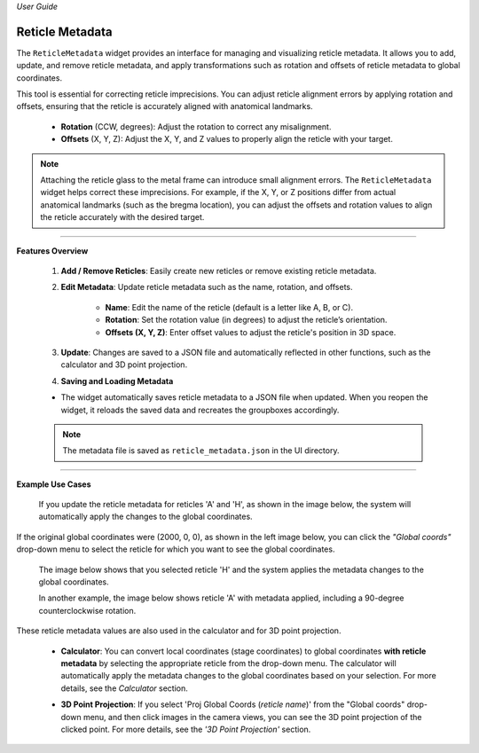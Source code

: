 *User Guide*

Reticle Metadata
=================

.. image:: _static/_userGuide/_meta/6.png
    :alt: Reticle Metadata
    :width: 500px
    :align: center

The ``ReticleMetadata`` widget provides an interface for managing and visualizing reticle metadata. It allows you to add, update, and remove reticle metadata, and apply transformations such as rotation and offsets of reticle metadata to global coordinates.

This tool is essential for correcting reticle imprecisions. You can adjust reticle alignment errors by applying rotation and offsets, ensuring that the reticle is accurately aligned with anatomical landmarks.

    - **Rotation** (CCW, degrees): Adjust the rotation to correct any misalignment.
    - **Offsets** (X, Y, Z): Adjust the X, Y, and Z values to properly align the reticle with your target.

.. note::
   Attaching the reticle glass to the metal frame can introduce small alignment errors. The ``ReticleMetadata`` widget helps correct these imprecisions. For example, if the X, Y, or Z positions differ from actual anatomical landmarks (such as the bregma location), you can adjust the offsets and rotation values to align the reticle accurately with the desired target.

----

**Features Overview**

    1. **Add / Remove Reticles**: Easily create new reticles or remove existing reticle metadata.

    .. image:: _static/_userGuide/_meta/1.png
        :alt: Add / remove
        :width: 300px
        :align: center

    2. **Edit Metadata**: Update reticle metadata such as the name, rotation, and offsets.
        
        - **Name**: Edit the name of the reticle (default is a letter like A, B, or C).
        - **Rotation**: Set the rotation value (in degrees) to adjust the reticle’s orientation.
        - **Offsets (X, Y, Z)**: Enter offset values to adjust the reticle's position in 3D space.

    .. image:: _static/_userGuide/_meta/2.png
        :alt: Metadata
        :width: 300px
        :align: center

    3. **Update**: Changes are saved to a JSON file and automatically reflected in other functions, such as the calculator and 3D point projection.

    .. image:: _static/_userGuide/_meta/3.png
        :alt: Update
        :width: 300px
        :align: center

    4. **Saving and Loading Metadata**
    
    - The widget automatically saves reticle metadata to a JSON file when updated. When you reopen the widget, it reloads the saved data and recreates the groupboxes accordingly.

    .. note::
        The metadata file is saved as ``reticle_metadata.json`` in the UI directory.

----

**Example Use Cases**

    If you update the reticle metadata for reticles 'A' and 'H', as shown in the image below, the system will automatically apply the changes to the global coordinates.

    .. image:: _static/_userGuide/_meta/6.png
        :alt: Reticle Metadata
        :width: 500px
        :align: center

    
If the original global coordinates were (2000, 0, 0), as shown in the left image below, you can click the *"Global coords"* drop-down menu to select the reticle for which you want to see the global coordinates.

    The image below shows that you selected reticle 'H' and the system applies the metadata changes to the global coordinates.

    .. raw:: html

        <div class="inline-images" style="text-align: center;">
            <div style="display: inline-flex; align-items: center; justify-content: center;">
                <div style="text-align: center;">
                    <img src="_static/_userGuide/_meta/17.png" width="200px"/>
                    <div style="font-size: 10px;">Global Coords Original</div>
                </div>
                <div style="margin: 0 10px; font-size: 18px;">→</div>
                <div style="text-align: center;">
                    <img src="_static/_userGuide/_meta/18.png" width="200px"/>
                    <div style="font-size: 10px;">Global Coords (H)</div>
                </div>
            </div>
        </div>
        <br>

    In another example, the image below shows reticle 'A' with metadata applied, including a 90-degree counterclockwise rotation.

    .. raw:: html

        <div class="inline-images" style="text-align: center;">
            <div style="display: inline-flex; align-items: center; justify-content: center;">
                <div style="text-align: center;">
                    <img src="_static/_userGuide/_meta/17.png" width="200px"/>
                    <div style="font-size: 10px;">Original Image</div>
                </div>
                <div style="margin: 0 10px; font-size: 18px;">→</div>
                <div style="text-align: center;">
                    <img src="_static/_userGuide/_meta/19.png" width="200px"/>
                    <div style="font-size: 10px;">Global Coords (A)</div>
                </div>
            </div>
        </div>
        <br>

These reticle metadata values are also used in the calculator and for 3D point projection.

    - **Calculator**: You can convert local coordinates (stage coordinates) to global coordinates **with reticle metadata** by selecting the appropriate reticle from the drop-down menu. The calculator will automatically apply the metadata changes to the global coordinates based on your selection. For more details, see the *Calculator* section.

    .. image:: _static/_userGuide/_meta/24.png
        :alt: Calculator with Reticle Metadata applied
        :width: 500px
        :align: center

    - **3D Point Projection**: If you select 'Proj Global Coords (*reticle name*)' from the "Global coords" drop-down menu, and then click images in the camera views, you can see the 3D point projection of the clicked point. For more details, see the *'3D Point Projection'* section.
    
    .. image:: _static/_userGuide/_meta/23.png
        :alt: 3D Point Projection
        :width: 200px
        :align: center
